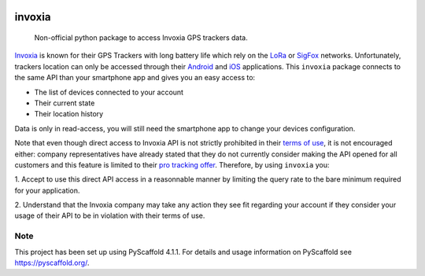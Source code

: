 .. These are examples of badges you might want to add to your README:
   please update the URLs accordingly

    .. image:: https://api.cirrus-ci.com/github/<USER>/invoxia.svg?branch=main
        :alt: Built Status
        :target: https://cirrus-ci.com/github/<USER>/invoxia
    .. image:: https://readthedocs.org/projects/invoxia/badge/?version=latest
        :alt: ReadTheDocs
        :target: https://invoxia.readthedocs.io/en/stable/
    .. image:: https://img.shields.io/coveralls/github/<USER>/invoxia/main.svg
        :alt: Coveralls
        :target: https://coveralls.io/r/<USER>/invoxia
    .. image:: https://img.shields.io/pypi/v/invoxia.svg
        :alt: PyPI-Server
        :target: https://pypi.org/project/invoxia/
    .. image:: https://img.shields.io/conda/vn/conda-forge/invoxia.svg
        :alt: Conda-Forge
        :target: https://anaconda.org/conda-forge/invoxia
    .. image:: https://pepy.tech/badge/invoxia/month
        :alt: Monthly Downloads
        :target: https://pepy.tech/project/invoxia

.. image:: https://img.shields.io/badge/-PyScaffold-005CA0?logo=pyscaffold
    :alt: Project generated with PyScaffold
    :target: https://pyscaffold.org/

=======
invoxia
=======

    Non-official python package to access Invoxia GPS trackers data.

Invoxia_ is known for their GPS Trackers with long battery life which rely on the LoRa_ or SigFox_
networks. Unfortunately, trackers location can only be accessed through their Android_ and iOS_ applications.
This ``invoxia`` package connects to the same API than your smartphone app and gives you an easy access to:

- The list of devices connected to your account
- Their current state
- Their location history

Data is only in read-access, you will still need the smartphone app to change your devices configuration.

Note that even though direct access to Invoxia API is not strictly prohibited in their `terms of use`_, it is
not encouraged either: company representatives have already stated that they do not currently consider making the
API opened for all customers and this feature is limited to their `pro tracking offer`_.
Therefore, by using ``invoxia`` you:

1. Accept to use this direct API access in a reasonnable manner by limiting the query rate to the bare minimum required
for your application.

2. Understand that the Invoxia company may take any action they see fit regarding your account if they consider your
usage of their API to be in violation with their terms of use.

.. _Invoxia: https://www.invoxia.com/
.. _LoRa: https://lora-alliance.org/
.. _SigFox: https://www.sigfox.com/
.. _Android: https://play.google.com/store/apps/details?id=com.invoxia.track
.. _iOS: https://apps.apple.com/fr/app/invoxia-gps/id1261314542
.. _`terms of use`: https://www.invoxia.com/fr/legal/site/terms
.. _pro tracking offer: https://tracking.invoxia.com

Note
====

This project has been set up using PyScaffold 4.1.1. For details and usage
information on PyScaffold see https://pyscaffold.org/.
